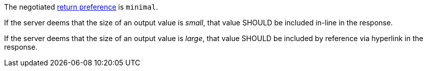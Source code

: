 [[rec_core_job-results-async-many-json-prefer-minimal]]
[recommendation,type="general",id="/rec/core/job-results-async-many-json-prefer-minimal",label="/rec/core/job-results-async-many-json-prefer-minimal"]
====
[.component,class=conditions]
--
The negotiated https://datatracker.ietf.org/doc/html/rfc7240#section-4.2[return preference] is `minimal`.
--

[.component,class=part]
--
If the server deems that the size of an output value is _small_, that value SHOULD be included in-line in the response.
--

[.component,class=part]
--
If the server deems that the size of an output value is _large_, that value SHOULD be included by reference via hyperlink in the response.
--
====
